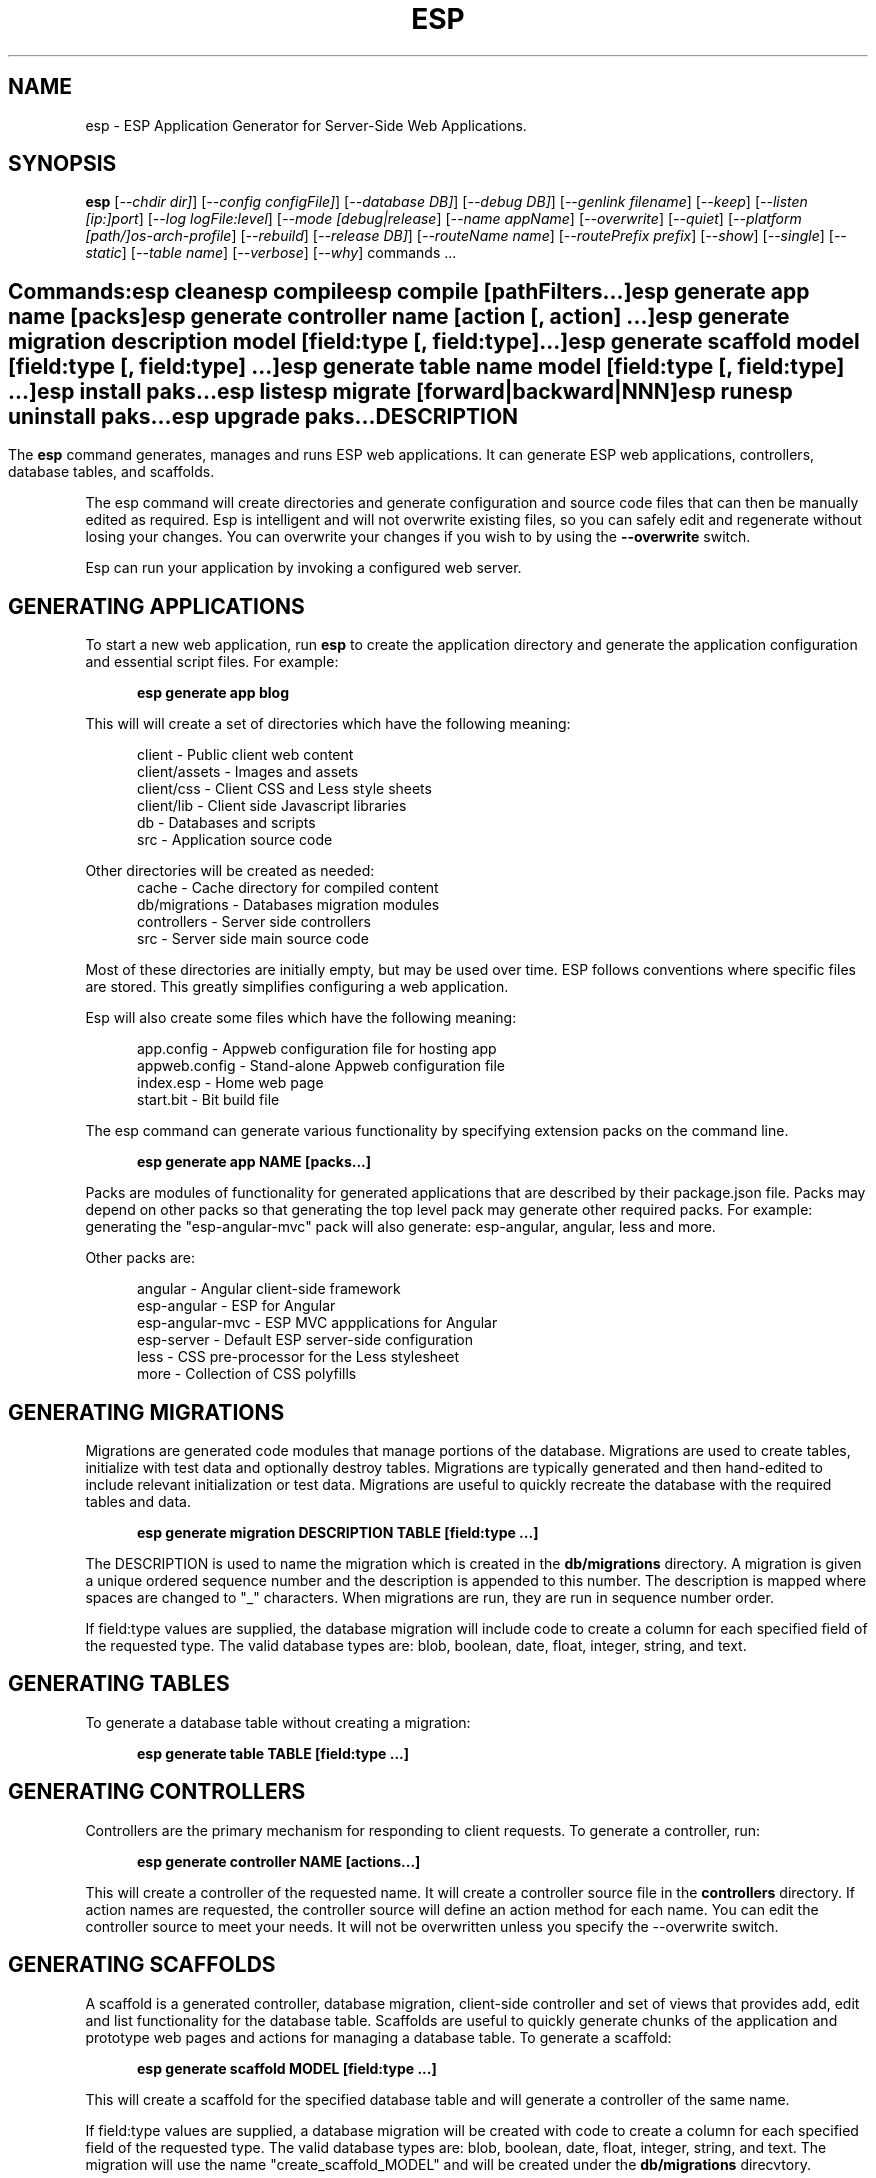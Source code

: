 .TH ESP "1" "November 2014" "esp" "User Commands"
.SH NAME
esp \- ESP Application Generator for Server-Side Web Applications.
.SH SYNOPSIS
.B esp
[\fI--chdir dir]\fR] 
[\fI--config configFile]\fR] 
[\fI--database DB]\fR] 
[\fI--debug DB]\fR] 
[\fI--genlink filename\fR]
[\fI--keep\fR]
[\fI--listen [ip:]port\fR]
[\fI--log logFile:level\fR]
[\fI--mode [debug|release\fR]
[\fI--name appName\fR]
[\fI--overwrite\fR]
[\fI--quiet\fR]
[\fI--platform [path/]os-arch-profile\fR]
[\fI--rebuild\fR]
[\fI--release DB]\fR] 
[\fI--routeName name\fR]
[\fI--routePrefix prefix\fR]
[\fI--show\fR]
[\fI--single\fR]
[\fI--static\fR]
[\fI--table name\fR]
[\fI--verbose\fR]
[\fI--why\fR]
commands ...
.SH ""
.B Commands:
 esp clean
 esp compile
 esp compile [pathFilters...]
 esp generate app name [packs]
 esp generate controller name [action [, action] ...]
 esp generate migration description model [field:type [, field:type] ...]
 esp generate scaffold model [field:type [, field:type] ...]
 esp generate table name model [field:type [, field:type] ...]
 esp install paks...
 esp list
 esp migrate [forward|backward|NNN]
 esp run
 esp uninstall paks...
 esp upgrade paks...
.SH DESCRIPTION
The \fBesp\fR command generates, manages and runs ESP web applications.
It can generate ESP web applications, controllers, database tables, and scaffolds.
.PP
The esp command will create directories and generate configuration and source code files that can then be manually 
edited as required.  Esp is intelligent and will not overwrite existing files, so you can safely edit 
and regenerate without losing your changes. You can overwrite your changes if you wish to by using 
the \fB--overwrite\fR switch.
.PP
Esp can run your application by invoking a configured web server.
.SH GENERATING APPLICATIONS
To start a new web application, run \fBesp\fR to create the application directory and generate the application
configuration and essential script files. For example:

.RS 5
 \fBesp generate app blog\fR
.RE
.PP
This will will create a set of directories which have the following meaning: 

.RS 5
 client         - Public client web content
 client/assets  - Images and assets
 client/css     - Client CSS and Less style sheets
 client/lib     - Client side Javascript libraries
 db             - Databases and scripts
 src            - Application source code
.RE
.PP
Other directories will be created as needed:
.RS 5
 cache          - Cache directory for compiled content
 db/migrations  - Databases migration modules
 controllers    - Server side controllers
 src            - Server side main source code
.RE
.PP
Most of these directories are initially empty, but may be used over time. ESP follows conventions
where specific files are stored. This greatly simplifies configuring a web application.
.PP
Esp will also create some files which have the following meaning:
.RS 5

 app.config     - Appweb configuration file for hosting app 
 appweb.config  - Stand-alone Appweb configuration file
 index.esp      - Home web page
 start.bit      - Bit build file
.RE

The esp command can generate various functionality by specifying extension packs on the command line.

.RS 5
 \fBesp generate app NAME [packs...]\fR
.RE
.PP
Packs are modules of functionality for generated applications that are described by their
package.json file. Packs may depend on other packs so that generating the top level pack
may generate other required packs. For example: generating the "esp-angular-mvc" pack will
also generate: esp-angular, angular, less and more.
.PP
Other packs are:

.RS 5
 angular               - Angular client-side framework
 esp-angular           - ESP for Angular
 esp-angular-mvc       - ESP MVC appplications for Angular
 esp-server            - Default ESP server-side configuration
 less                  - CSS pre-processor for the Less stylesheet
 more                  - Collection of CSS polyfills

.SH GENERATING MIGRATIONS
Migrations are generated code modules that manage portions of the database. Migrations are used to create tables, 
initialize with test data and optionally destroy tables. Migrations are typically generated and then hand-edited to 
include relevant initialization or test data. Migrations are useful to quickly recreate the database with the required
tables and data.
.RS 5

 \fBesp generate migration DESCRIPTION TABLE [field:type ...]\fR
.RE

The DESCRIPTION is used to name the migration which is created in the \fBdb/migrations\fR directory. A migration 
is given a unique ordered sequence number and the description is appended to this number. The description is mapped
where spaces are changed to "_" characters. When migrations are run, they are run in sequence number order.
.PP
If field:type values are supplied, the database migration will include code to create a column for each 
specified field of the requested type. The valid database types are: blob, boolean, date, float, integer, string, 
and text.

.SH GENERATING TABLES
To generate a database table without creating a migration:
.RS 5

 \fBesp generate table TABLE [field:type ...]\fR
.RE

.SH GENERATING CONTROLLERS
Controllers are the primary mechanism for responding to client requests. 
To generate a controller, 
run:
.RS 5

 \fBesp generate controller NAME [actions...]\fR
.RE
.PP
This will create a controller of the requested name. It will create a controller source file in the \fBcontrollers\fR
directory. If action names are requested, the controller source will define an action method for each
name. You can edit the controller source to meet your needs. It will not be overwritten unless you specify the
--overwrite switch.

.SH GENERATING SCAFFOLDS
.PP
A scaffold is a generated controller, database migration, client-side controller and set of views that provides add, edit 
and list functionality for the database table.
Scaffolds are useful to quickly generate chunks of the application and prototype web pages and actions for 
managing a database table.
To generate a scaffold:
.RS 5

 \fBesp generate scaffold MODEL [field:type ...]\fR
.RE
.PP
This will create a scaffold for the specified database table and will generate a controller of the same name.
.PP
If field:type values are supplied, a database migration will be created with code to create a column for each 
specified field of the requested type. The valid database types are: blob, boolean, date, float, integer, string,
and text. The migration will use the name "create_scaffold_MODEL" and will be created under 
the \fBdb/migrations\fR direcvtory.
.PP
The scaffold will include an edit action and view page that provides add and edit capability. The list action and view, 
provides the ability to list the table rows and select an entry to edit.
.PP
If the --singleton switch is ues, the controller will be generated for a singleton resource and will not have a list
action. 

.SH COMPILING
Esp compiles controllers and ESP pages native code shared libraries. These are then loaded and
run by ESP in response to incoming client requests. Code is compiled only once but can be run many times to
service incoming requests.
.PP
In development mode, ESP will automatically compile the relevant portions of the application if the source code
is modified. It can intelligently recompile controllers and ESP pages. However, you can also explicilty recompile 
portions or the complete appliction via the esp command.
.PP
Esp can recompile everything via:

.RS 5
 \fBesp compile ...\fR.
.RE

This will re-compile all ESP pages and MVC applications for routes defined in the appweb.conf file.
.PP
Esp also provides options for you to individually compile controllers and ESP pages. To recompile named pages or controllers:
.RS 5

 \fBesp compile path/*.esp...\fR.

The arguments after "compile" are pathname filters. These are resolved relative to the current directory. Only items
matching the filter pathnames are compiled.

.RE
.PP
To compile the entire application and produce a single combined shared library file, set the "esp.combo" to true in
the package.json file.
.RS 5

.SH CROSS-COMPILING
To compile for a target system of a different architecture, you must specify the target. 
To do this, use the -platform switch to specify the target architecture. Specify the path to the platform directory
in the Appweb source code built for that platform.

.RS 5
\fbesp -platform /home/dev/linux-arm-debug compile
.RE

.SH RUNNING
.PP
To run your application:
.RS 5

 \fBesp run\fR
.SH CLEANING
To clean all generated module files:
.RS 5
 \fBesp clean\fR
.RE

.SH MIGRATIONS
Migration files can be run via the \fBesp migrate\fR command. With no other parameters, the command will run
all migrations that have not yet been applied to the database. You can also use \fBesp migrate forward\fR to
apply apply the next unapplied migration. Similarly \fBesp migrate backward\fR will reverse the last applied
migration. You can also use \fBesp migrate NNN\fR to migrate forward or backward to a specific migration, where NNN
is the migration sequence number at the start of the migration file name.
.PP
.SH PAKS
Esp can install, uninstall and manage extension packages called "paks". To install a pak:

.RS 5
\fBesp install PakName\fR
.RE
.PP
To list installed paks:

.RS 5
\fBesp list\fR
.RE

To remove a pak:

.RS 5
\fBesp remove PakName\fR
.RE

Use the Pak utility from http://embedthis.com/products/pak/ for more extensive Pak management.
See the online Pak catalog at http://embedthis.com/catalog for a list of available Paks.

.SH COMMANDS
.PP 
esp has the following command usage patterns:

.RS 5
 esp clean
 esp compile
 esp compile controllers name
 esp compile path/*.esp
 esp generate app name
 esp generate controllers name [action [, action] ...]
 esp generate scaffold model [field:type [, field:type] ...]
 esp generate table name model [field:type [, field:type] ...]
 esp install paks...
 esp list
 esp migrate [forward|backward|NNN]
 esp run
 esp uninstall paks...
 esp upgrade paks...
.RE

.SH OPTIONS
.PP
.TP 6
\fB\--chdir dir\fR
Change the current working directory before beginning processing.
.TP 6
\fB\--config configFile\fR
Use the specified config file instead of appweb.conf
.TP 6
\fB\--database Database provider\fR
Use the specified database provider. Set to "mdb" or "sdb" for SQLite.
.TP 6
\fB\--debug\fR
Compile source with debug symbols.
.TP 6
\fB\--genlink slink.c\fR
Generate a static link initialization file for ESP pages and applications. 
This is used with --static to generate a appwebStaticInitialize() function that will invoke all ESP initializers.
By default, appweb expects this to be in the src/server/slink.c file.
.TP 6
\fB\--keep\fR
Keep intermediate source files in the cache directory. This overrides the 
EspKeepSource setting in the appweb.conf file.
.TP 6
\fB\--listen [ip:]port\fR
Define the listening endpoint address. This will be used when generating an application. The value
will be patched into the generated appweb.conf configuration file.
.TP 6
\fB\--log logFile:level\fR
Specify a file to log messages.  The syntax is: \fB"--log logName[,moduleName][:logLevel]"\fR.             
Level 3 will trace the request and response headers. 
.TP 6
\fB\--overwrite\fR
Overwrite existing files. Ejsweb normally will not overwrite existing files. This is to preserve user changes to 
previously generated files.
.TP 6
\fB\--quiet\fR
Suppress diagnostic trace to the console.
.TP 6
\fB\--platform [path/]os-arch-profile\fR
Target platform configuration to build for and directory containing appweb objects and libraries for the target platform. 
If a path is supplied, the specified platform directory is used.  Otherwise, esp searches from the current directory 
upwards for a parent platform directory.
.TP 6
\fB\--rebuild\fR
Force a recompile of all items when used with the compile command. 
When used with migrate, this will recreate the database and apply all migrations.
.TP 6
\fB\--release\fR
Compile source in release mode with optimization and without debug symbols.
.TP 6
\fB\--reverse\fR
Reverse the application of migrations.
.TP 6
\fB\--routeName name\fR
This selects the Appweb route by name that will be used for the ESP configuration. Routes can be given an explicit
name via the "Name" appweb.conf directive. Otherwise routes are named by their route pattern.
.TP 6
\fB\--routePrefix prefix\fR
This selects the Appweb route by prefix that will be used for the ESP configuration. Routes can be given an explicit
prefix via the "Prefix" appweb.conf directive. If the route prefix does not match, the first portion of the route pattern
is tested against the requested prefix. 
.TP 6
\fB\--show\fR
Show commands being executed to the console.
.TP 6
\fB\--single\fR
Generate a controller for a singleton resource instead of a group of resources. A singleton controller omits a list
action.
.TP 6
\fB\--static\fR
Use static linking when building ESP applications. This causes esp to create archive libraries instead of shared libraries.
.TP 6
\fB\--table name\fR
Override the database table name when generating tables, migrations or scaffolds. This is useful to request a plural 
version of the model name. Alternatively, specify the model name when generating the scaffold, table or migration 
with the desired plural suffix. For example: "-s" or "-ies".
.TP 6
\fB\--verbose\fR or \fB\-v\fR
Run in verbose mode and trace actions to the console.
.TP 6
\fB\--why\fR or \fB\-w\fR
Explain why a resource was or was not compiled.
.PP
.SH "REPORTING BUGS"
Report bugs to dev@embedthis.com.

.SH COPYRIGHT
Copyright \(co 2004-2014 Embedthis Software.  ESP is a trademark of Embedthis Software.

.br
.SH "SEE ALSO"
appweb

